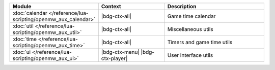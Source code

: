 .. list-table::
   :widths: 30 40 60
   :header-rows: 1

   * - Module
     - Context
     - Description
   * - :doc:`calendar </reference/lua-scripting/openmw_aux_calendar>`
     - |bdg-ctx-all|
     - Game time calendar
   * - :doc:`util </reference/lua-scripting/openmw_aux_util>`
     - |bdg-ctx-all|
     - Miscellaneous utils
   * - :doc:`time </reference/lua-scripting/openmw_aux_time>`
     - |bdg-ctx-all|
     - Timers and game time utils
   * - :doc:`ui </reference/lua-scripting/openmw_aux_ui>`
     - |bdg-ctx-menu| |bdg-ctx-player|
     - User interface utils
